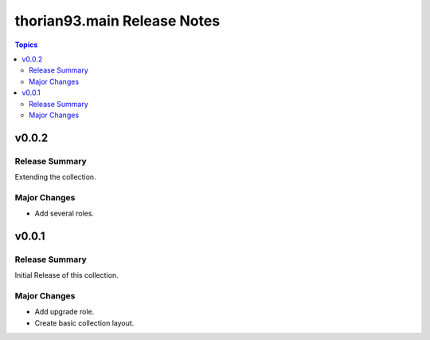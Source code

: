 ============================
thorian93.main Release Notes
============================

.. contents:: Topics


v0.0.2
======
Release Summary
---------------

Extending the collection.

Major Changes
-------------

- Add several roles.

v0.0.1
======

Release Summary
---------------

Initial Release of this collection.

Major Changes
-------------

- Add upgrade role.
- Create basic collection layout.
